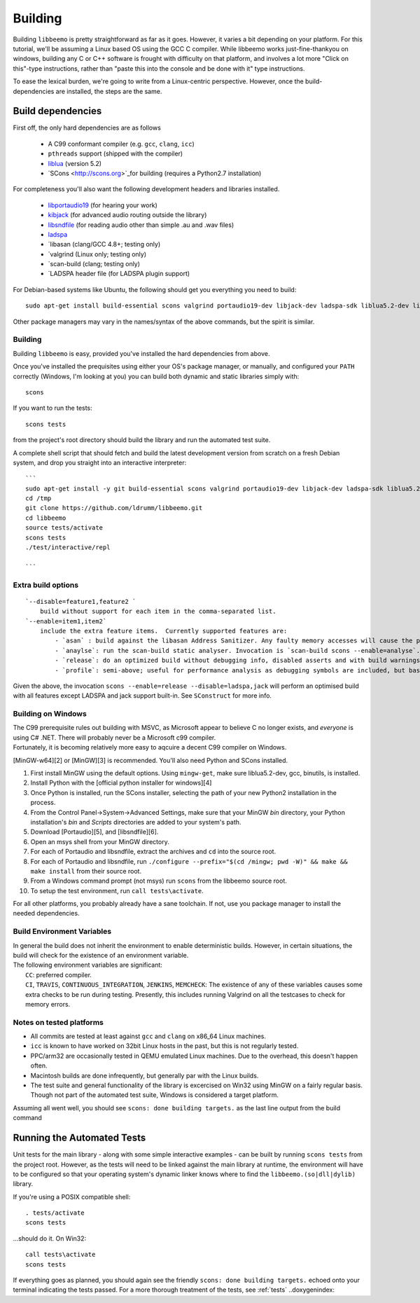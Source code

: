 Building
========
Building ``libbeemo`` is pretty straightforward as far as it goes. However, it varies a bit depending on your platform.
For this tutorial, we'll be assuming a Linux based OS using the GCC C compiler.
While libbeemo works just-fine-thankyou on windows, building any C or C++ software is frought with difficulty on that platform, and involves a lot more "Click on this"-type instructions, rather than "paste this into the console and be done with it" type instructions.

To ease the lexical burden, we're going to write from a Linux-centric perspective.
However, once the build-dependencies are installed, the steps are the same.


Build dependencies
^^^^^^^^^^^^^^^^^^
First off, the only hard dependencies are as follows

    - A C99 conformant compiler (e.g. ``gcc``, ``clang``, ``icc``)
    - ``pthreads`` support (shipped with the compiler)
    - `liblua <http://lua.org>`_ (version 5.2)
    - `SCons <http://scons.org>`_for building (requires a Python2.7 installation)

For completeness you'll also want the following development headers and libraries installed.

    - `libportaudio19 <http://portaudio.com/>`_ (for hearing your work)
    - `kibjack <http://jackaudio.org>`_ (for advanced audio routing outside the library)
    - `libsndfile <http://mega-nerd.com/libsndfile/>`_ (for reading audio other than simple .au and .wav files)
    - `ladspa <http://www.ladspa.org/>`_
    - `libasan (clang/GCC 4.8+; testing only)
    - `valgrind (Linux only; testing only)
    - `scan-build (clang; testing only)
    - `LADSPA header file (for LADSPA plugin support)


For Debian-based systems like Ubuntu, the following should get you
everything you need to build:

::

    sudo apt-get install build-essential scons valgrind portaudio19-dev libjack-dev ladspa-sdk liblua5.2-dev libsndfile1-dev lua5.2

Other package managers may vary in the names/syntax of the above
commands, but the spirit is similar.

Building
~~~~~~~~
Building ``libbeemo`` is easy, provided you've installed the hard
dependencies from above.

Once you've installed the prequisites using either your OS's package
manager, or manually, and configured your ``PATH`` correctly (Windows, I'm looking at you)
you can build both dynamic and static libraries simply with:

::

    scons

If you want to run the tests:

::

    scons tests

from the project's root directory should build the library and run the
automated test suite.

A complete shell script that should fetch and build the latest
development version from scratch on a fresh Debian system, and drop you
straight into an interactive interpreter:

::

    ```
    sudo apt-get install -y git build-essential scons valgrind portaudio19-dev libjack-dev ladspa-sdk liblua5.2-dev libsndfile1-dev lua5.2
    cd /tmp
    git clone https://github.com/ldrumm/libbeemo.git
    cd libbeemo
    source tests/activate
    scons tests
    ./test/interactive/repl

    ```

Extra build options
~~~~~~~~~~~~~~~~~~~

::

    `--disable=feature1,feature2 `
        build without support for each item in the comma-separated list.
    `--enable=item1,item2`
        include the extra feature items.  Currently supported features are:
            - `asan` : build against the libasan Address Sanitizer. Any faulty memory accesses will cause the program to `abort()` with a detailed traceback on the evil memory access. Requires a recent version of Clang or GCC.
            - `anaylse`: run the scan-build static analyser. Invocation is `scan-build scons --enable=analyse`. **Requires the clang static analyser**
            - `release`: do an optimized build without debugging info, disabled asserts and with build warnings ignored.
            - `profile`: semi-above; useful for performance analysis as debugging symbols are included, but basic optimisations are made.

Given the above, the invocation
``scons --enable=release --disable=ladspa,jack`` will perform an optimised build with all features except LADSPA and jack support built-in. See ``SConstruct`` for more info.

Building on Windows
~~~~~~~~~~~~~~~~~~~

| The C99 prerequisite rules out building with MSVC, as Microsoft appear
  to believe C no longer exists, and *everyone* is using C# .NET. There
  will probably never be a Microsoft c99 compiler.
| Fortunately, it is becoming relatively more easy to aqcuire a decent
  C99 compiler on Windows.

[MinGW-w64][2] or [MinGW][3] is recommended. You'll also need Python and
SCons installed.

#. First install MinGW using the default options. Using ``mingw-get``,
   make sure liblua5.2-dev, gcc, binutils, is installed.
#. Install Python with the [official python installer for windows][4]
#. Once Python is installed, run the SCons installer, selecting the path
   of your new Python2 installation in the process.
#. From the Control Panel->System->Advanced Settings, make sure that
   your MinGW *bin* directory, your Python installation's *bin* and
   *Scripts* directories are added to your system's path.
#. Download [Portaudio][5], and [libsndfile][6].
#. Open an msys shell from your MinGW directory.
#. For each of Portaudio and libsndfile, extract the archives and ``cd``
   into the source root.
#. For each of Portaudio and libsndfile, run
   ``./configure --prefix="$(cd /mingw; pwd -W)" && make && make install``
   from their source root.
#. From a Windows command prompt (not msys) run ``scons`` from the
   libbeemo source root.
#. To setup the test environment, run ``call tests\activate``.

For all other platforms, you probably already have a sane toolchain. If
not, use you package manager to install the needed dependencies.

Build Environment Variables
~~~~~~~~~~~~~~~~~~~~~~~~~~~

| In general the build does not inherit the environment to enable
  deterministic builds. However, in certain situations, the build will
  check for the existence of an environment variable.
| The following environment variables are significant:
|  ``CC``: preferred compiler.
|  ``CI``, ``TRAVIS``, ``CONTINUOUS_INTEGRATION``, ``JENKINS``,
  ``MEMCHECK``: The existence of any of these variables causes some
  extra checks to be run during testing. Presently, this includes
  running Valgrind on all the testcases to check for memory errors.

Notes on tested platforms
~~~~~~~~~~~~~~~~~~~~~~~~~

-  All commits are tested at least against ``gcc`` and ``clang`` on
   x86\_64 Linux machines.
-  ``icc`` is known to have worked on 32bit Linux hosts in the past, but
   this is not regularly tested.
-  PPC/arm32 are occasionally tested in QEMU emulated Linux machines.
   Due to the overhead, this doesn't happen often.
-  Macintosh builds are done infrequently, but generally par with the
   Linux builds.
-  The test suite and general functionality of the library is excercised
   on Win32 using MinGW on a fairly regular basis. Though not part of
   the automated test suite, Windows is considered a target platform.


Assuming all went well, you should see ``scons: done building targets.`` as the last line output from the build command

Running the Automated Tests
^^^^^^^^^^^^^^^^^^^^^^^^^^^
Unit tests for the main library - along with some simple interactive examples - can be built by running ``scons tests`` from the project root.
However, as the tests will need to be linked against the main library at runtime, the environment will have to be configured so that your operating system's dynamic linker knows where to find the ``libbeemo.(so|dll|dylib)`` library.

If you're using a POSIX compatible shell::

    . tests/activate
    scons tests
...should do it. On Win32::

    call tests\activate
    scons tests

If everything goes as planned, you should again see the friendly ``scons: done building targets.`` echoed onto your terminal indicating the tests passed.
For a more thorough treatment of the tests, see :ref:`tests`
..doxygenindex::

